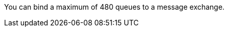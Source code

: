 
// tag::msgExchangeMax[]
You can bind a maximum of 480 queues to a message exchange.
// end::msgExchangeMax[]

